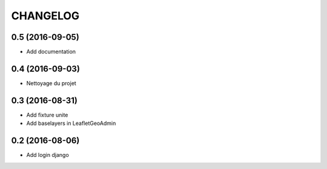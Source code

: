 =========
CHANGELOG
=========

0.5 (2016-09-05)
----------------

* Add documentation


0.4 (2016-09-03)
----------------

* Nettoyage du projet


0.3 (2016-08-31)
-----------------

* Add fixture unite
* Add baselayers in LeafletGeoAdmin


0.2 (2016-08-06)
-----------------

* Add login django
